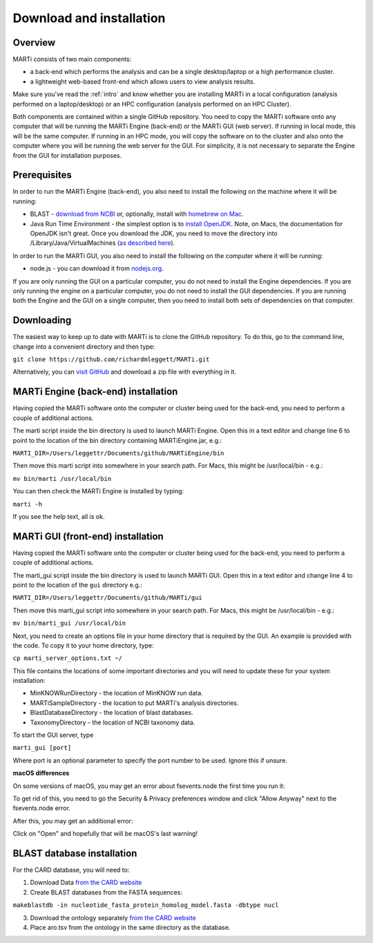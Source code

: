 .. _installation:

Download and installation=========================
Overview
--------
MARTi consists of two main components:

* a back-end which performs the analysis and can be a single desktop/laptop or a high performance cluster.
* a lightweight web-based front-end which allows users to view analysis results.

Make sure you've read the :ref:`intro` and know whether you are installing MARTi in a local configuration (analysis performed on a laptop/desktop) or an HPC configuration (analysis performed on an HPC Cluster).

Both components are contained within a single GitHub repository. You need to copy the MARTi software onto any computer that will be running the MARTi Engine (back-end) or the MARTi GUI (web server). If running in local mode, this will be the same computer. If running in an HPC mode, you will copy the software on to the cluster and also onto the computer where you will be running the web server for the GUI. For simplicity, it is not necessary to separate the Engine from the GUI for installation purposes.

Prerequisites
-------------
In order to run the MARTi Engine (back-end), you also need to install the following on the machine where it will be running:

* BLAST - `download from NCBI <https://blast.ncbi.nlm.nih.gov/Blast.cgi?CMD=Web&PAGE_TYPE=BlastDocs&DOC_TYPE=Download>`_ or, optionally, install with `homebrew on Mac <https://brew.sh>`_.
* Java Run Time Environment - the simplest option is to `install OpenJDK <https://openjdk.java.net>`_. Note, on Macs, the documentation for OpenJDK isn't great. Once you download the JDK, you need to move the directory into /Library/Java/VirtualMachines (`as described here <https://java.tutorials24x7.com/blog/how-to-install-openjdk-14-on-mac>`_).

In order to run the MARTi GUI, you also need to install the following on the computer where it will be running:

* node.js - you can download it from `nodejs.org <https://nodejs.org/en/download/>`_.

If you are only running the GUI on a particular computer, you do not need to install the Engine dependencies. If you are only running the engine on a particular computer, you do not need to install the GUI dependencies. If you are running both the Engine and the GUI on a single computer, then you need to install both sets of dependencies on that computer.

Downloading
-----------

The easiest way to keep up to date with MARTi is to clone the GitHub repository. To do this, go to the command line, change into a convenient directory and then type:

``git clone https://github.com/richardmleggett/MARTi.git``

Alternatively, you can `visit GitHub <https://github.com/richardmleggett/MARTi>`_ and download a zip file with everything in it.
MARTi Engine (back-end) installation------------------------------------Having copied the MARTi software onto the computer or cluster being used for the back-end, you need to perform a couple of additional actions.

The marti script inside the bin directory is used to launch MARTi Engine. Open this in a text editor and change line 6 to point to the location of the bin directory containing MARTiEngine.jar, e.g.:

``MARTI_DIR=/Users/leggettr/Documents/github/MARTiEngine/bin``

Then move this marti script into somewhere in your search path. For Macs, this might be /usr/local/bin - e.g.:

``mv bin/marti /usr/local/bin``

You can then check the MARTi Engine is installed by typing:

``marti -h``

If you see the help text, all is ok.
MARTi GUI (front-end) installation----------------------------------Having copied the MARTi software onto the computer or cluster being used for the back-end, you need to perform a couple of additional actions.
The marti_gui script inside the bin directory is used to launch MARTi GUI. Open this in a text editor and change line 4 to point to the location of the ``gui`` directory e.g.:

``MARTI_DIR=/Users/leggettr/Documents/github/MARTi/gui``

Then move this marti_gui script into somewhere in your search path. For Macs, this might be /usr/local/bin - e.g.:

``mv bin/marti_gui /usr/local/bin``

Next, you need to create an options file in your home directory that is required by the GUI. An example is provided with the code. To copy it to your home directory, type:

``cp marti_server_options.txt ~/``

This file contains the locations of some important directories and you will need to update these for your system installation:

* MinKNOWRunDirectory - the location of MinKNOW run data.
* MARTiSampleDirectory - the location to put MARTi's analysis directories.
* BlastDatabaseDirectory - the location of blast databases.
* TaxonomyDirectory - the location of NCBI taxonomy data.

To start the GUI server, type

``marti_gui [port]``

Where port is an optional parameter to specify the port number to be used. Ignore this if unsure.

**macOS differences**

On some versions of macOS, you may get an error about fsevents.node the first time you run it:

.. image:: images/fseventserror.png
  :width: 250
  :alt: MARTi local analysis configuration
  :align: center

To get rid of this, you need to go the Security & Privacy preferences window and click "Allow Anyway" next to the fsevents.node error.

.. image:: images/fseventssecurity.png
  :width: 550
  :alt: MARTi local analysis configuration
  :align: center

After this, you may get an additional error:

.. image:: images/fseventsdeveloper.png
  :width: 250
  :alt: MARTi local analysis configuration
  :align: center

Click on "Open" and hopefully that will be macOS's last warning!

BLAST database installation
---------------------------

For the CARD database, you will need to:

1. Download Data `from  the CARD website <https://card.mcmaster.ca/download>`_
2. Create BLAST databases from the FASTA sequences:

``makeblastdb -in nucleotide_fasta_protein_homolog_model.fasta -dbtype nucl``

3. Download the ontology separately `from  the CARD website <https://card.mcmaster.ca/download>`_
4. Place aro.tsv from the ontology in the same directory as the database.